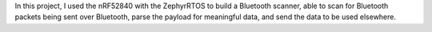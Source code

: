 In this project, I used the nRF52840 with the ZephyrRTOS to build a Bluetooth scanner, able to scan for Bluetooth packets being sent over Bluetooth, parse the payload for meaningful data, and send the data to be used elsewhere.
